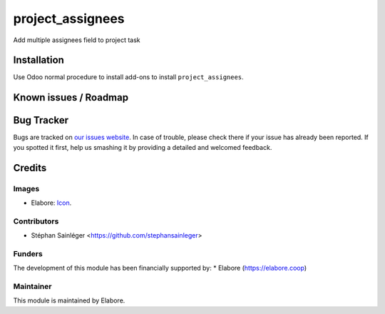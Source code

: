 =================
project_assignees
=================

Add multiple assignees field to project task

Installation
============

Use Odoo normal procedure to install add-ons to install
``project_assignees``.

Known issues / Roadmap
======================

Bug Tracker
===========

Bugs are tracked on `our issues website
<https://github.com/elabore-coop/project-tools/issues>`_. In case of
trouble, please check there if your issue has already been
reported. If you spotted it first, help us smashing it by providing a
detailed and welcomed feedback.

Credits
=======

Images
------
* Elabore: `Icon <https://elabore.coop/web/image/res.company/1/logo?unique=f3db262>`_.

Contributors
------------
* Stéphan Sainléger <https://github.com/stephansainleger>

Funders
-------
The development of this module has been financially supported by:
* Elabore (https://elabore.coop)


Maintainer
----------

This module is maintained by Elabore.